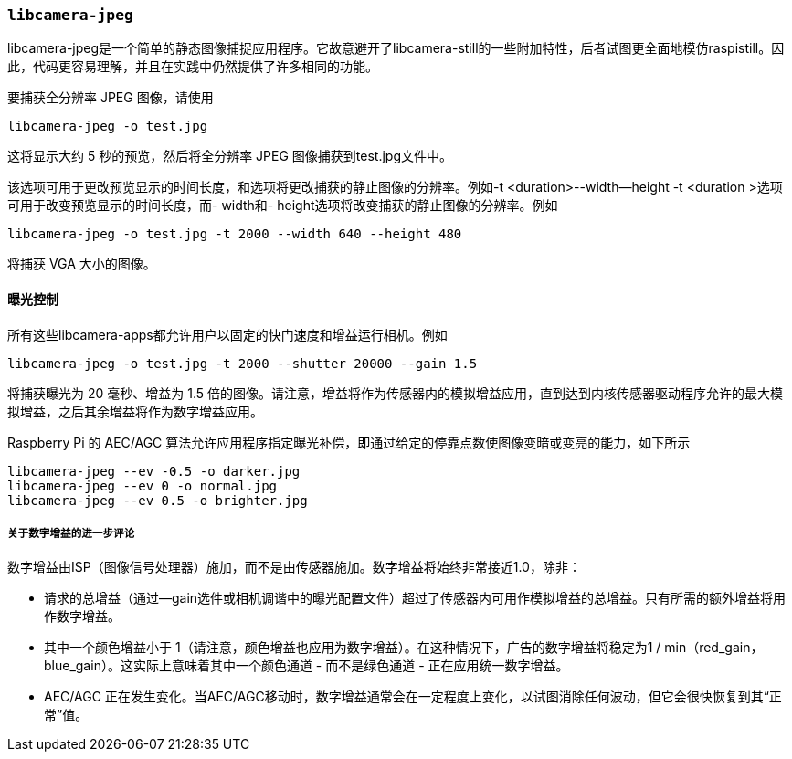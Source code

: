 [[libcamera-jpeg]]
=== `libcamera-jpeg`

libcamera-jpeg是一个简单的静态图像捕捉应用程序。它故意避开了libcamera-still的一些附加特性，后者试图更全面地模仿raspistill。因此，代码更容易理解，并且在实践中仍然提供了许多相同的功能。

要捕获全分辨率 JPEG 图像，请使用

[,bash]
----
libcamera-jpeg -o test.jpg
----
这将显示大约 5 秒的预览，然后将全分辨率 JPEG 图像捕获到test.jpg文件中。

该选项可用于更改预览显示的时间长度，和选项将更改捕获的静止图像的分辨率。例如-t <duration>--width--height
-t <duration >选项可用于改变预览显示的时间长度，而- width和- height选项将改变捕获的静止图像的分辨率。例如

[,bash]
----
libcamera-jpeg -o test.jpg -t 2000 --width 640 --height 480
----
将捕获 VGA 大小的图像。

[[exposure-control]]
==== 曝光控制

所有这些libcamera-apps都允许用户以固定的快门速度和增益运行相机。例如

[,bash]
----
libcamera-jpeg -o test.jpg -t 2000 --shutter 20000 --gain 1.5
----
将捕获曝光为 20 毫秒、增益为 1.5 倍的图像。请注意，增益将作为传感器内的模拟增益应用，直到达到内核传感器驱动程序允许的最大模拟增益，之后其余增益将作为数字增益应用。

Raspberry Pi 的 AEC/AGC 算法允许应用程序指定曝光补偿，即通过给定的停靠点数使图像变暗或变亮的能力，如下所示

[,bash]
----
libcamera-jpeg --ev -0.5 -o darker.jpg
libcamera-jpeg --ev 0 -o normal.jpg
libcamera-jpeg --ev 0.5 -o brighter.jpg
----

[[further-remarks-on-digital-gain]]
===== 关于数字增益的进一步评论

数字增益由ISP（图像信号处理器）施加，而不是由传感器施加。数字增益将始终非常接近1.0，除非：

* 请求的总增益（通过--gain选件或相机调谐中的曝光配置文件）超过了传感器内可用作模拟增益的总增益。只有所需的额外增益将用作数字增益。

* 其中一个颜色增益小于 1（请注意，颜色增益也应用为数字增益）。在这种情况下，广告的数字增益将稳定为1 / min（red_gain，blue_gain）。这实际上意味着其中一个颜色通道 - 而不是绿色通道 - 正在应用统一数字增益。

* AEC/AGC 正在发生变化。当AEC/AGC移动时，数字增益通常会在一定程度上变化，以试图消除任何波动，但它会很快恢复到其“正常”值。
